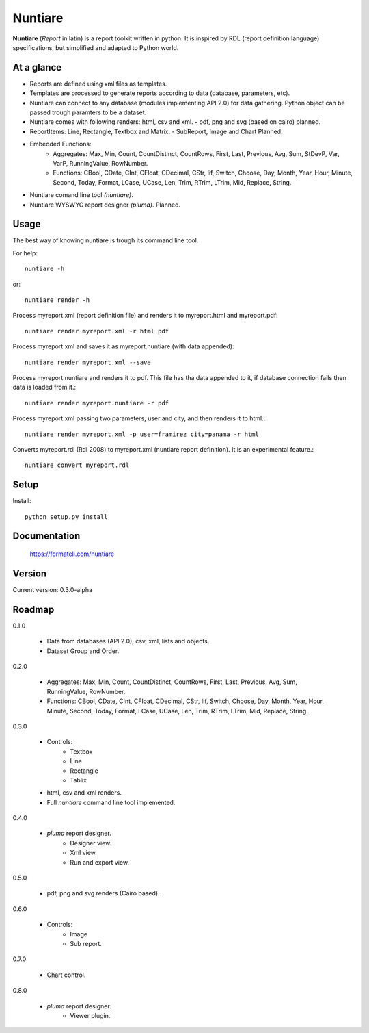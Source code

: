 Nuntiare
========

**Nuntiare** (*Report* in latin) is a report toolkit written in python.
It is inspired by RDL (report definition language) specifications, 
but simplified and adapted to Python world.


At a glance
-----------

- Reports are defined using xml files as templates.
- Templates are processed to generate reports according to data (database, parameters, etc). 
- Nuntiare can connect to any database (modules implementing API 2.0) for data gathering. Python object can be passed trough paramters to be a dataset.
- Nuntiare comes with following renders: html, csv and xml. - pdf, png and svg (based on cairo) planned.
- ReportItems: Line, Rectangle, Textbox and Matrix. - SubReport, Image and Chart Planned.
- Embedded Functions:
    - Aggregates: Max, Min, Count, CountDistinct, CountRows, First, Last, Previous, Avg, Sum, StDevP, Var, VarP, RunningValue, RowNumber.
    - Functions: CBool, CDate, CInt, CFloat, CDecimal, CStr, Iif, Switch, Choose, Day, Month, Year, Hour, Minute, Second, Today, Format, LCase, UCase, Len, Trim, RTrim, LTrim, Mid, Replace, String.
- Nuntiare comand line tool *(nuntiare)*.
- Nuntiare WYSWYG report designer *(pluma)*. Planned.


Usage
-----

The best way of knowing nuntiare is trough its command line tool.

For help::

    nuntiare -h

or::

    nuntiare render -h

Process myreport.xml (report definition file) and renders it to 
myreport.html and myreport.pdf::

    nuntiare render myreport.xml -r html pdf

Process myreport.xml and saves it as myreport.nuntiare (with data appended)::

    nuntiare render myreport.xml --save

Process myreport.nuntiare and renders it to pdf.
This file has tha data appended to it, 
if database connection fails then data is loaded from it.::

    nuntiare render myreport.nuntiare -r pdf

Process myreport.xml passing two parameters, user and city, 
and then renders it to html.::

    nuntiare render myreport.xml -p user=framirez city=panama -r html

Converts myreport.rdl (Rdl 2008) to myreport.xml (nuntiare report definition). It is an experimental feature.::

    nuntiare convert myreport.rdl


Setup
-----

Install::

    python setup.py install


Documentation
-------------

    https://formateli.com/nuntiare


Version
-------

Current version: 0.3.0-alpha


Roadmap
-------

0.1.0

   * Data from databases (API 2.0), csv, xml, lists and objects.
   * Dataset Group and Order.


0.2.0

   * Aggregates: Max, Min, Count, CountDistinct, CountRows, First, Last,
     Previous, Avg, Sum, RunningValue, RowNumber.
   * Functions: CBool, CDate, CInt, CFloat, CDecimal, CStr, Iif, Switch,
     Choose, Day, Month, Year, Hour, Minute, Second, Today, Format, LCase,
     UCase, Len, Trim, RTrim, LTrim, Mid, Replace, String.


0.3.0

   * Controls:
      - Textbox
      - Line
      - Rectangle
      - Tablix
   * html, csv and xml renders.
   * Full *nuntiare* command line tool implemented.


0.4.0

   * *pluma* report designer.
      - Designer view.
      - Xml view.
      - Run and export view.

0.5.0

   * pdf, png and svg renders (Cairo based).


0.6.0

   * Controls:
      - Image
      - Sub report.


0.7.0

   * Chart control.


0.8.0

   * *pluma* report designer.
      - Viewer plugin.
